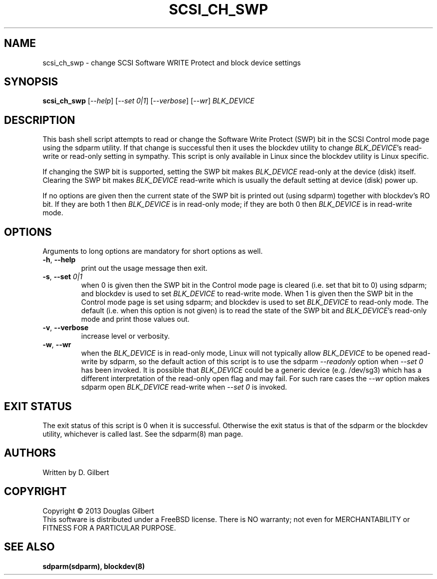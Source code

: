 .TH SCSI_CH_SWP "8" "May 2013" "sdparm\-1.08" SDPARM
.SH NAME
scsi_ch_swp \- change SCSI Software WRITE Protect and block device settings
.SH SYNOPSIS
.B scsi_ch_swp
[\fI\-\-help\fR] [\fI\-\-set 0|1\fR] [\fI\-\-verbose\fR] [\fI\-\-wr\fR]
\fIBLK_DEVICE\fR 
.SH DESCRIPTION
.\" Add any additional description here
.PP
This bash shell script attempts to read or change the Software Write
Protect (SWP) bit in the SCSI Control mode page using the sdparm utility.
If that change is successful then it uses the blockdev utility to change
\fIBLK_DEVICE\fR's read\-write or read\-only setting in sympathy. This
script is only available in Linux since the blockdev utility is Linux
specific.
.PP
If changing the SWP bit is supported, setting the SWP bit makes
\fIBLK_DEVICE\fR read\-only at the device (disk) itself. Clearing the SWP
bit makes \fIBLK_DEVICE\fR read\-write which is usually the default
setting at device (disk) power up.
.PP
If no options are given then the current state of the SWP bit is printed
out (using sdparm) together with blockdev's RO bit. If they are both 1
then \fIBLK_DEVICE\fR is in read\-only mode; if they are both 0 then
\fIBLK_DEVICE\fR is in read\-write mode.
.SH OPTIONS
Arguments to long options are mandatory for short options as well.
.TP
\fB\-h\fR, \fB\-\-help\fR
print out the usage message then exit.
.TP
\fB\-s\fR, \fB\-\-set\fR \fI0|1\fR
when 0 is given then the SWP bit in the Control mode page is cleared (i.e.
set that bit to 0) using sdparm; and blockdev is used to set \fIBLK_DEVICE\fR
to read\-write mode. When 1 is given then the SWP bit in the Control mode page
is set using sdparm; and blockdev is used to set \fIBLK_DEVICE\fR to
read\-only mode. The default (i.e. when this option is not given) is to read
the state of the SWP bit and \fIBLK_DEVICE\fR's read\-only mode and print
those values out.
.TP
\fB\-v\fR, \fB\-\-verbose\fR
increase level or verbosity.
.TP
\fB\-w\fR, \fB\-\-wr\fR
when the \fIBLK_DEVICE\fR is in read\-only mode, Linux will not typically
allow \fIBLK_DEVICE\fR to be opened read\-write by sdparm, so the default
action of this script is to use the sdparm \fI\-\-readonly\fR option when
\fI\-\-set 0\fR has been invoked. It is possible that \fIBLK_DEVICE\fR could
be a generic device (e.g. /dev/sg3) which has a different interpretation of
the read\-only open flag and may fail. For such rare cases the \fI\-\-wr\fR
option makes sdparm open \fIBLK_DEVICE\fR read\-write when \fI\-\-set 0\fR
is invoked. 
.SH EXIT STATUS
The exit status of this script is 0 when it is successful. Otherwise the exit
status is that of the sdparm or the blockdev utility, whichever is called
last. See the sdparm(8) man page.
.SH AUTHORS
Written by D. Gilbert
.SH COPYRIGHT
Copyright \(co 2013 Douglas Gilbert
.br
This software is distributed under a FreeBSD license. There is NO
warranty; not even for MERCHANTABILITY or FITNESS FOR A PARTICULAR PURPOSE.
.SH "SEE ALSO"
.B sdparm(sdparm), blockdev(8)
